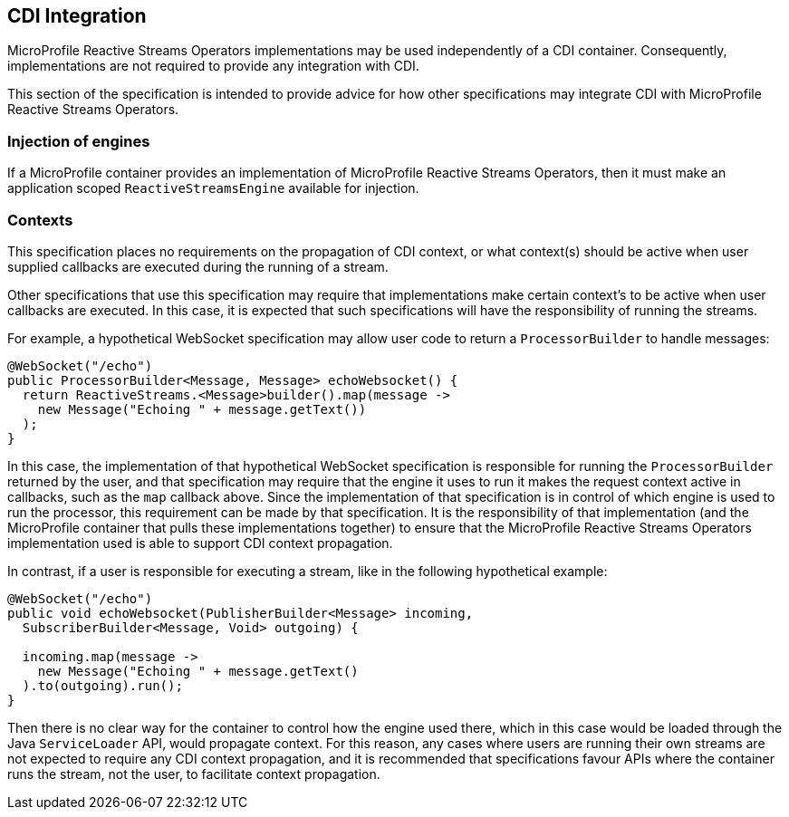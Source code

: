 //
// Copyright (c) 2018 Contributors to the Eclipse Foundation
//
// Licensed under the Apache License, Version 2.0 (the "License");
// you may not use this file except in compliance with the License.
// You may obtain a copy of the License at
//
//     http://www.apache.org/licenses/LICENSE-2.0
//
// Unless required by applicable law or agreed to in writing, software
// distributed under the License is distributed on an "AS IS" BASIS,
// WITHOUT WARRANTIES OR CONDITIONS OF ANY KIND, either express or implied.
// See the License for the specific language governing permissions and
// limitations under the License.
//

[[reactivestreamscdi]]
== CDI Integration

MicroProfile Reactive Streams Operators implementations may be used independently of a CDI container.
Consequently, implementations are not required to provide any integration with CDI.

This section of the specification is intended to provide advice for how other specifications may integrate CDI with MicroProfile Reactive Streams Operators.

=== Injection of engines

If a MicroProfile container provides an implementation of MicroProfile Reactive Streams Operators, then it must make an application scoped `ReactiveStreamsEngine` available for injection.

=== Contexts

This specification places no requirements on the propagation of CDI context, or what context(s) should be active when user supplied callbacks are executed during the running of a stream.

Other specifications that use this specification may require that implementations make certain context's to be active when user callbacks are executed.
In this case, it is expected that such specifications will have the responsibility of running the streams.

For example, a hypothetical WebSocket specification may allow user code to return a `ProcessorBuilder` to handle messages:

[source, java]
----
@WebSocket("/echo")
public ProcessorBuilder<Message, Message> echoWebsocket() {
  return ReactiveStreams.<Message>builder().map(message ->
    new Message("Echoing " + message.getText())
  );
}
----

In this case, the implementation of that hypothetical WebSocket specification is responsible for running the `ProcessorBuilder` returned by the user, and that specification may require that the engine it uses to run it makes the request context active in callbacks, such as the `map` callback above.
Since the implementation of that specification is in control of which engine is used to run the processor, this requirement can be made by that specification.
It is the responsibility of that implementation (and the MicroProfile container that pulls these implementations together) to ensure that the MicroProfile Reactive Streams Operators implementation used is able to support CDI context propagation.

In contrast, if a user is responsible for executing a stream, like in the following hypothetical example:

[source, java]
----
@WebSocket("/echo")
public void echoWebsocket(PublisherBuilder<Message> incoming,
  SubscriberBuilder<Message, Void> outgoing) {

  incoming.map(message ->
    new Message("Echoing " + message.getText()
  ).to(outgoing).run();
}
----

Then there is no clear way for the container to control how the engine used there, which in this case would be loaded through the Java `ServiceLoader` API, would propagate context.
For this reason, any cases where users are running their own streams are not expected to require any CDI context propagation, and it is recommended that specifications favour APIs where the container runs the stream, not the user, to facilitate context propagation.
